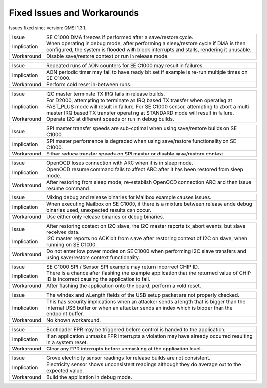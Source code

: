 Fixed Issues and Workarounds
****************************

Issues fixed since version: QMSI 1.3.1.

=========== ====================================================================
Issue       SE C1000 DMA freezes if performed after a save/restore cycle.
----------- --------------------------------------------------------------------
Implication When operating in debug mode, after performing a sleep/restore cycle
            if DMA is then configured, the system is flooded with block
            interrupts and stalls, rendering it unusable.
----------- --------------------------------------------------------------------
Workaround  Disable save/restore context or run in release mode.
=========== ====================================================================

=========== ====================================================================
Issue       Repeated runs of AON counters for SE C1000 may result in failures.
----------- --------------------------------------------------------------------
Implication AON periodic timer may fail to have ready bit set if example is
            re-run multiple times on SE C1000.
----------- --------------------------------------------------------------------
Workaround  Perform cold reset in-between runs.
=========== ====================================================================

=========== ====================================================================
Issue       I2C master terminate TX IRQ fails in release builds.
----------- --------------------------------------------------------------------
Implication For D2000, attempting to terminate an IRQ based TX transfer when
            operating at FAST_PLUS mode will result in failure.
            For SE C1000 sensor, attempting to abort a multi master IRQ based TX
            transfer operating at STANDARD mode will result in failure.
----------- --------------------------------------------------------------------
Workaround  Operate I2C at different speeds or run in debug builds.
=========== ====================================================================

=========== ====================================================================
Issue       SPI master transfer speeds are sub-optimal when using save/restore
            builds on SE C1000.
----------- --------------------------------------------------------------------
Implication SPI master performance is degraded when using save/restore
            functionality on SE C1000.
----------- --------------------------------------------------------------------
Workaround  Either reduce transfer speeds on SPI master or disable save/restore
            context.
=========== ====================================================================

=========== ====================================================================
Issue       OpenOCD loses connection with ARC when it is in sleep mode.
----------- --------------------------------------------------------------------
Implication OpenOCD resume command fails to affect ARC after it has been
            restored from sleep mode.
----------- --------------------------------------------------------------------
Workaround  After restoring from sleep mode, re-establish OpenOCD connection
            ARC and then issue resume command.
=========== ====================================================================

=========== ====================================================================
Issue       Mixing debug and release binaries for Mailbox example causes issues.
----------- --------------------------------------------------------------------
Implication When executing Mailbox on SE C1000, if there is a mixture between
            release ande debug binaries used, unexpected results can occur.
----------- --------------------------------------------------------------------
Workaround  Use either only release binaries or debug binaries.
=========== ====================================================================

=========== ====================================================================
Issue       After restoring context on I2C slave, the I2C master reports
            tx_abort events, but slave receives data.
----------- --------------------------------------------------------------------
Implication I2C master reports no ACK bit from slave after restoring context of
            I2C on slave, when running on SE C1000.
----------- --------------------------------------------------------------------
Workaround  Do not enter low power modes on SE C1000 when performing I2C slave
            transfers and using save/restore context functionality.
=========== ====================================================================

=========== ====================================================================
Issue       SE C1000 SPI / Sensor SPI example may return incorrect CHIP ID.
----------- --------------------------------------------------------------------
Implication There is a chance after flashing the example application that the
            returned value of CHIP ID is incorrect causing the application to
            fail.
----------- --------------------------------------------------------------------
Workaround  After flashing the application onto the board, perform a cold reset.
=========== ====================================================================

=========== ====================================================================
Issue       The wIndex and wLength fields of the USB setup packet are not
            properly checked.
----------- --------------------------------------------------------------------
Implication This has security implications when an attacker sends a length that
            is bigger than the internal USB buffer or when an attacker sends an
	    index which is bigger than the endpoint buffer.
----------- --------------------------------------------------------------------
Workaround  No known workaround.
=========== ====================================================================

=========== ====================================================================
Issue       Bootloader FPR may be triggered before control is handed to the
            application.
----------- --------------------------------------------------------------------
Implication If an application unmasks FPR interrupts a violation may have
            already occurred resulting in a system reset.
----------- --------------------------------------------------------------------
Workaround  Clear any FPR interrupts before unmasking at the application level.
=========== ====================================================================

=========== ====================================================================
Issue       Grove electricity sensor readings for release builds are not
            consistent.
----------- --------------------------------------------------------------------
Implication Electricity sensor shows unconsistent readings although they do
            average out to the expected value.
----------- --------------------------------------------------------------------
Workaround  Build the application in debug mode.
=========== ====================================================================
